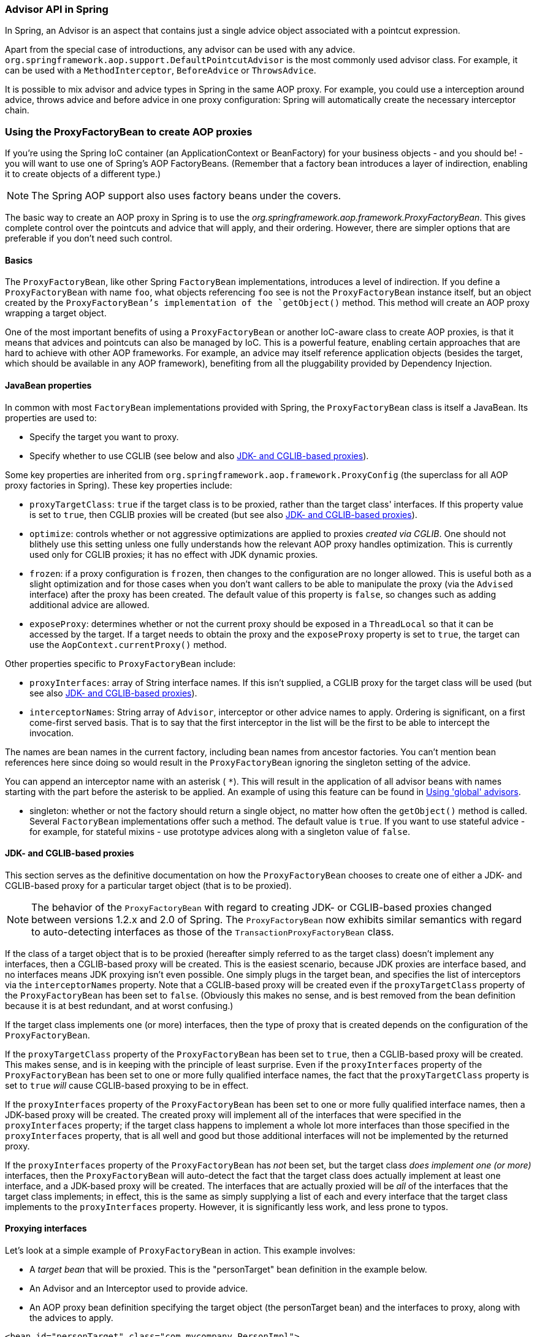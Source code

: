 [[aop-api-advisor]]
=== Advisor API in Spring
In Spring, an Advisor is an aspect that contains just a single advice object associated
with a pointcut expression.

Apart from the special case of introductions, any advisor can be used with any advice.
`org.springframework.aop.support.DefaultPointcutAdvisor` is the most commonly used
advisor class. For example, it can be used with a `MethodInterceptor`, `BeforeAdvice` or
`ThrowsAdvice`.

It is possible to mix advisor and advice types in Spring in the same AOP proxy. For
example, you could use a interception around advice, throws advice and before advice in
one proxy configuration: Spring will automatically create the necessary interceptor
chain.




[[aop-pfb]]
=== Using the ProxyFactoryBean to create AOP proxies
If you're using the Spring IoC container (an ApplicationContext or BeanFactory) for your
business objects - and you should be! - you will want to use one of Spring's AOP
FactoryBeans. (Remember that a factory bean introduces a layer of indirection, enabling
it to create objects of a different type.)

[NOTE]
====
The Spring AOP support also uses factory beans under the covers.
====

The basic way to create an AOP proxy in Spring is to use the
__org.springframework.aop.framework.ProxyFactoryBean__. This gives complete control over
the pointcuts and advice that will apply, and their ordering. However, there are simpler
options that are preferable if you don't need such control.



[[aop-pfb-1]]
==== Basics
The `ProxyFactoryBean`, like other Spring `FactoryBean` implementations, introduces a
level of indirection. If you define a `ProxyFactoryBean` with name `foo`, what objects
referencing `foo` see is not the `ProxyFactoryBean` instance itself, but an object
created by the `ProxyFactoryBean`'s implementation of the `getObject()` method. This
method will create an AOP proxy wrapping a target object.

One of the most important benefits of using a `ProxyFactoryBean` or another IoC-aware
class to create AOP proxies, is that it means that advices and pointcuts can also be
managed by IoC. This is a powerful feature, enabling certain approaches that are hard to
achieve with other AOP frameworks. For example, an advice may itself reference
application objects (besides the target, which should be available in any AOP
framework), benefiting from all the pluggability provided by Dependency Injection.



[[aop-pfb-2]]
==== JavaBean properties
In common with most `FactoryBean` implementations provided with Spring, the
`ProxyFactoryBean` class is itself a JavaBean. Its properties are used to:

* Specify the target you want to proxy.
* Specify whether to use CGLIB (see below and also <<aop-pfb-proxy-types>>).

Some key properties are inherited from `org.springframework.aop.framework.ProxyConfig`
(the superclass for all AOP proxy factories in Spring). These key properties include:

* `proxyTargetClass`: `true` if the target class is to be proxied, rather than the
  target class' interfaces. If this property value is set to `true`, then CGLIB proxies
  will be created (but see also <<aop-pfb-proxy-types>>).
* `optimize`: controls whether or not aggressive optimizations are applied to proxies
  __created via CGLIB__. One should not blithely use this setting unless one fully
  understands how the relevant AOP proxy handles optimization. This is currently used
  only for CGLIB proxies; it has no effect with JDK dynamic proxies.
* `frozen`: if a proxy configuration is `frozen`, then changes to the configuration are
  no longer allowed. This is useful both as a slight optimization and for those cases
  when you don't want callers to be able to manipulate the proxy (via the `Advised`
  interface) after the proxy has been created. The default value of this property is
  `false`, so changes such as adding additional advice are allowed.
* `exposeProxy`: determines whether or not the current proxy should be exposed in a
  `ThreadLocal` so that it can be accessed by the target. If a target needs to obtain
  the proxy and the `exposeProxy` property is set to `true`, the target can use the
  `AopContext.currentProxy()` method.

Other properties specific to `ProxyFactoryBean` include:

* `proxyInterfaces`: array of String interface names. If this isn't supplied, a CGLIB
  proxy for the target class will be used (but see also <<aop-pfb-proxy-types>>).
* `interceptorNames`: String array of `Advisor`, interceptor or other advice names to
  apply. Ordering is significant, on a first come-first served basis. That is to say
  that the first interceptor in the list will be the first to be able to intercept the
  invocation.

The names are bean names in the current factory, including bean names from ancestor
factories. You can't mention bean references here since doing so would result in the
`ProxyFactoryBean` ignoring the singleton setting of the advice.

You can append an interceptor name with an asterisk ( `*`). This will result in the
application of all advisor beans with names starting with the part before the asterisk
to be applied. An example of using this feature can be found in <<aop-global-advisors>>.

* singleton: whether or not the factory should return a single object, no matter how
  often the `getObject()` method is called. Several `FactoryBean` implementations offer
  such a method. The default value is `true`. If you want to use stateful advice - for
  example, for stateful mixins - use prototype advices along with a singleton value of
  `false`.



[[aop-pfb-proxy-types]]
==== JDK- and CGLIB-based proxies
This section serves as the definitive documentation on how the `ProxyFactoryBean`
chooses to create one of either a JDK- and CGLIB-based proxy for a particular target
object (that is to be proxied).

[NOTE]
====
The behavior of the `ProxyFactoryBean` with regard to creating JDK- or CGLIB-based
proxies changed between versions 1.2.x and 2.0 of Spring. The `ProxyFactoryBean` now
exhibits similar semantics with regard to auto-detecting interfaces as those of the
`TransactionProxyFactoryBean` class.
====

If the class of a target object that is to be proxied (hereafter simply referred to as
the target class) doesn't implement any interfaces, then a CGLIB-based proxy will be
created. This is the easiest scenario, because JDK proxies are interface based, and no
interfaces means JDK proxying isn't even possible. One simply plugs in the target bean,
and specifies the list of interceptors via the `interceptorNames` property. Note that a
CGLIB-based proxy will be created even if the `proxyTargetClass` property of the
`ProxyFactoryBean` has been set to `false`. (Obviously this makes no sense, and is best
removed from the bean definition because it is at best redundant, and at worst
confusing.)

If the target class implements one (or more) interfaces, then the type of proxy that is
created depends on the configuration of the `ProxyFactoryBean`.

If the `proxyTargetClass` property of the `ProxyFactoryBean` has been set to `true`,
then a CGLIB-based proxy will be created. This makes sense, and is in keeping with the
principle of least surprise. Even if the `proxyInterfaces` property of the
`ProxyFactoryBean` has been set to one or more fully qualified interface names, the fact
that the `proxyTargetClass` property is set to `true` __will__ cause CGLIB-based
proxying to be in effect.

If the `proxyInterfaces` property of the `ProxyFactoryBean` has been set to one or more
fully qualified interface names, then a JDK-based proxy will be created. The created
proxy will implement all of the interfaces that were specified in the `proxyInterfaces`
property; if the target class happens to implement a whole lot more interfaces than
those specified in the `proxyInterfaces` property, that is all well and good but those
additional interfaces will not be implemented by the returned proxy.

If the `proxyInterfaces` property of the `ProxyFactoryBean` has __not__ been set, but
the target class __does implement one (or more)__ interfaces, then the
`ProxyFactoryBean` will auto-detect the fact that the target class does actually
implement at least one interface, and a JDK-based proxy will be created. The interfaces
that are actually proxied will be __all__ of the interfaces that the target class
implements; in effect, this is the same as simply supplying a list of each and every
interface that the target class implements to the `proxyInterfaces` property. However,
it is significantly less work, and less prone to typos.



[[aop-api-proxying-intf]]
==== Proxying interfaces
Let's look at a simple example of `ProxyFactoryBean` in action. This example involves:

* A __target bean__ that will be proxied. This is the "personTarget" bean definition in
  the example below.
* An Advisor and an Interceptor used to provide advice.
* An AOP proxy bean definition specifying the target object (the personTarget bean) and
  the interfaces to proxy, along with the advices to apply.

[source,xml,indent=0]
[subs="verbatim,quotes"]
----
	<bean id="personTarget" class="com.mycompany.PersonImpl">
		<property name="name" value="Tony"/>
		<property name="age" value="51"/>
	</bean>

	<bean id="myAdvisor" class="com.mycompany.MyAdvisor">
		<property name="someProperty" value="Custom string property value"/>
	</bean>

	<bean id="debugInterceptor" class="org.springframework.aop.interceptor.DebugInterceptor">
	</bean>

	<bean id="person"
		class="org.springframework.aop.framework.ProxyFactoryBean">
		<property name="proxyInterfaces" value="com.mycompany.Person"/>

		<property name="target" ref="personTarget"/>
		<property name="interceptorNames">
			<list>
				<value>myAdvisor</value>
				<value>debugInterceptor</value>
			</list>
		</property>
	</bean>
----

Note that the `interceptorNames` property takes a list of String: the bean names of the
interceptor or advisors in the current factory. Advisors, interceptors, before, after
returning and throws advice objects can be used. The ordering of advisors is significant.

[NOTE]
====
You might be wondering why the list doesn't hold bean references. The reason for this is
that if the ProxyFactoryBean's singleton property is set to false, it must be able to
return independent proxy instances. If any of the advisors is itself a prototype, an
independent instance would need to be returned, so it's necessary to be able to obtain
an instance of the prototype from the factory; holding a reference isn't sufficient.
====

The "person" bean definition above can be used in place of a Person implementation, as
follows:

[source,java,indent=0]
[subs="verbatim,quotes"]
----
	Person person = (Person) factory.getBean("person");
----

Other beans in the same IoC context can express a strongly typed dependency on it, as
with an ordinary Java object:

[source,xml,indent=0]
[subs="verbatim,quotes"]
----
	<bean id="personUser" class="com.mycompany.PersonUser">
		<property name="person"><ref bean="person"/></property>
	</bean>
----

The `PersonUser` class in this example would expose a property of type Person. As far as
it's concerned, the AOP proxy can be used transparently in place of a "real" person
implementation. However, its class would be a dynamic proxy class. It would be possible
to cast it to the `Advised` interface (discussed below).

It's possible to conceal the distinction between target and proxy using an anonymous
__inner bean__, as follows. Only the `ProxyFactoryBean` definition is different; the
advice is included only for completeness:

[source,xml,indent=0]
[subs="verbatim,quotes"]
----
	<bean id="myAdvisor" class="com.mycompany.MyAdvisor">
		<property name="someProperty" value="Custom string property value"/>
	</bean>

	<bean id="debugInterceptor" class="org.springframework.aop.interceptor.DebugInterceptor"/>

	<bean id="person" class="org.springframework.aop.framework.ProxyFactoryBean">
		<property name="proxyInterfaces" value="com.mycompany.Person"/>
		<!-- Use inner bean, not local reference to target -->
		<property name="target">
			<bean class="com.mycompany.PersonImpl">
				<property name="name" value="Tony"/>
				<property name="age" value="51"/>
			</bean>
		</property>
		<property name="interceptorNames">
			<list>
				<value>myAdvisor</value>
				<value>debugInterceptor</value>
			</list>
		</property>
	</bean>
----

This has the advantage that there's only one object of type `Person`: useful if we want
to prevent users of the application context from obtaining a reference to the un-advised
object, or need to avoid any ambiguity with Spring IoC __autowiring__. There's also
arguably an advantage in that the ProxyFactoryBean definition is self-contained.
However, there are times when being able to obtain the un-advised target from the
factory might actually be an __advantage__: for example, in certain test scenarios.



[[aop-api-proxying-class]]
==== Proxying classes
What if you need to proxy a class, rather than one or more interfaces?

Imagine that in our example above, there was no `Person` interface: we needed to advise
a class called `Person` that didn't implement any business interface. In this case, you
can configure Spring to use CGLIB proxying, rather than dynamic proxies. Simply set the
`proxyTargetClass` property on the ProxyFactoryBean above to true. While it's best to
program to interfaces, rather than classes, the ability to advise classes that don't
implement interfaces can be useful when working with legacy code. (In general, Spring
isn't prescriptive. While it makes it easy to apply good practices, it avoids forcing a
particular approach.)

If you want to, you can force the use of CGLIB in any case, even if you do have
interfaces.

CGLIB proxying works by generating a subclass of the target class at runtime. Spring
configures this generated subclass to delegate method calls to the original target: the
subclass is used to implement the __Decorator__ pattern, weaving in the advice.

CGLIB proxying should generally be transparent to users. However, there are some issues
to consider:

* `Final` methods can't be advised, as they can't be overridden.
* There is no need to add CGLIB to your classpath. As of Spring 3.2, CGLIB is repackaged
  and included in the spring-core JAR. In other words, CGLIB-based AOP will work "out of
  the box" just as do JDK dynamic proxies.

There's little performance difference between CGLIB proxying and dynamic proxies. As of
Spring 1.0, dynamic proxies are slightly faster. However, this may change in the future.
Performance should not be a decisive consideration in this case.



[[aop-global-advisors]]
==== Using 'global' advisors
By appending an asterisk to an interceptor name, all advisors with bean names matching
the part before the asterisk, will be added to the advisor chain. This can come in handy
if you need to add a standard set of 'global' advisors:

[source,xml,indent=0]
[subs="verbatim,quotes"]
----
	<bean id="proxy" class="org.springframework.aop.framework.ProxyFactoryBean">
		<property name="target" ref="service"/>
		<property name="interceptorNames">
			<list>
				<value>global*</value>
			</list>
		</property>
	</bean>

	<bean id="global_debug" class="org.springframework.aop.interceptor.DebugInterceptor"/>
	<bean id="global_performance" class="org.springframework.aop.interceptor.PerformanceMonitorInterceptor"/>
----




